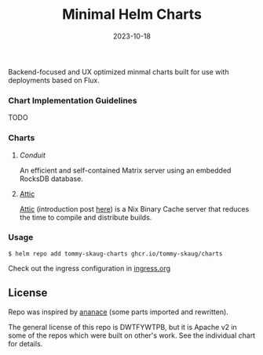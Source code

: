 #+TITLE: Minimal Helm Charts
#+DATE:  2023-10-18


Backend-focused and UX optimized minmal charts built for use with deployments based on Flux. 

*** Chart Implementation Guidelines

TODO

*** Charts

**** [[charts/conduit][Conduit]]

An efficient and self-contained Matrix server using an embedded RocksDB database.

**** [[][Attic]]

[[https://github.com/zhaofengli/attic][Attic]] (introduction post [[https://discourse.nixos.org/t/introducing-attic-a-self-hostable-nix-binary-cache-server/24343][here]]) is a Nix Binary Cache server that reduces the time to compile and distribute builds.


*** Usage

#+BEGIN_SRC
$ helm repo add tommy-skaug-charts ghcr.io/tommy-skaug/charts
#+END_SRC

Check out the ingress configuration in [[./docs/ingress.org][ingress.org]]

** License

Repo was inspired by [[https://gitlab.com/ananace/charts][ananace]] (some parts imported and rewritten).

The general license of this repo is DWTFYWTPB, but it is Apache v2 in some of the repos which were built on other's work. See the individual chart for details.